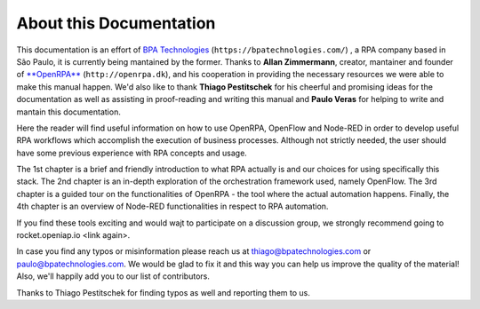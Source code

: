 *****************************
 **About this Documentation**
*****************************
This documentation is an effort of `BPA Technologies <https://bpatechnologies.com/>`_ (``https://bpatechnologies.com/``) , a RPA company based in São Paulo, it is currently being mantained by the former. Thanks to **Allan Zimmermann**, creator, mantainer and founder of `**OpenRPA** <http://openrpa.dk>`_  (``http://openrpa.dk``), and his cooperation in providing the necessary resources we were able to make this manual happen. We'd also like to thank **Thiago Pestitschek** for his cheerful and promising ideas for the documentation as well as assisting in proof-reading and writing this manual and **Paulo Veras** for helping to write and mantain this documentation.

Here the reader will find useful information on how to use OpenRPA, OpenFlow and Node-RED in order to develop useful RPA workflows which accomplish the execution of business processes. Although not strictly needed, the user should have some previous experience with RPA concepts and usage.

The 1st chapter is a brief and friendly introduction to what RPA actually is and our choices for using specifically this stack. The 2nd chapter is an in-depth exploration of the orchestration framework used, namely OpenFlow.  The 3rd chapter is a guided tour on the functionalities of OpenRPA - the tool where the actual automation happens. Finally, the 4th chapter is an overview of Node-RED functionalities in respect to RPA automation.

If you find these tools exciting and would wajt to participate on a discussion group, we strongly recommend going to rocket.openiap.io <link again>. 

In case you find any typos or misinformation please reach us at thiago@bpatechnologies.com or paulo@bpatechnologies.com. We would be glad to fix it and this way you can help us improve the quality of the material! Also, we'll happily add you to our list of contributors.

Thanks to Thiago Pestitschek for finding typos as well and reporting them to us.